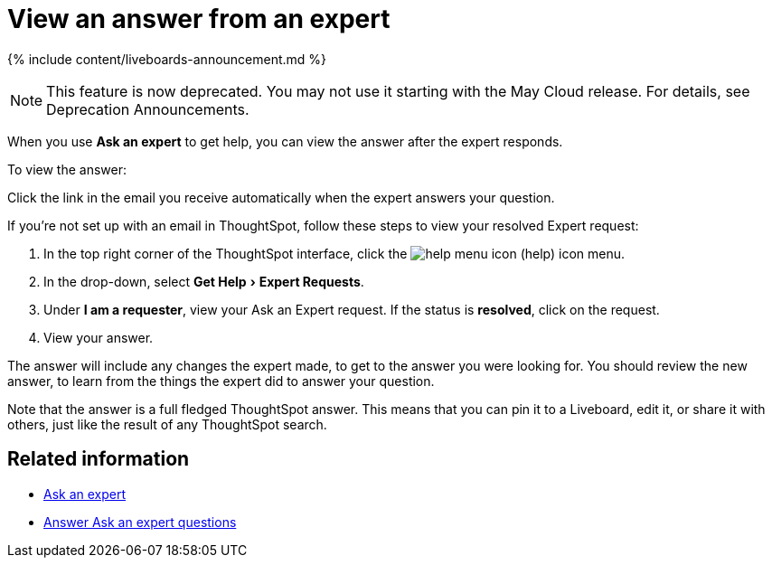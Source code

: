 = View an answer from an expert
:experimental:
:last_updated: 11/05/2021
:linkattrs:
:experimental:
:page-aliases: /end-user/search/retrieve-expert-answer.adoc
:summary: Learn how to find an answer from an expert.

{% include content/liveboards-announcement.md %}

NOTE: This feature is now deprecated.
You may not use it starting with the May Cloud release.
For details, see Deprecation Announcements.

When you use *Ask an expert* to get help, you can view the answer after the expert responds.

To view the answer:

Click the link in the email you receive automatically when the expert answers your question.

If you're not set up with an email in ThoughtSpot, follow these steps to view your resolved Expert request:

. In the top right corner of the ThoughtSpot interface, click the image:icon-help.png[help menu icon] (help) icon menu.
. In the drop-down, select menu:Get Help[Expert Requests].
. Under *I am a requester*, view your Ask an Expert request.
If the status is *resolved*, click on the request.
. View your answer.

The answer will include any changes the expert made, to get to the answer you were looking for.
You should review the new answer, to learn from the things the expert did to answer your question.

Note that the answer is a full fledged ThoughtSpot answer.
This means that you can pin it to a Liveboard, edit it, or share it with others, just like the result of any ThoughtSpot search.

== Related information

* xref:expert-ask.adoc[Ask an expert]
* xref:expert-answer.adoc[Answer Ask an expert questions]
